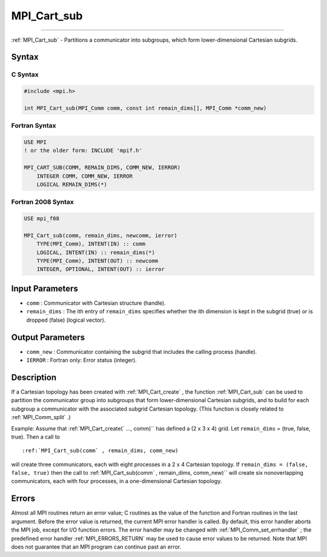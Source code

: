 .. _MPI_Cart_sub:

MPI_Cart_sub
~~~~~~~~~~~~
====

:ref:`MPI_Cart_sub`  - Partitions a communicator into subgroups, which form
lower-dimensional Cartesian subgrids.

Syntax
======

C Syntax
--------

.. code:: c

   #include <mpi.h>

   int MPI_Cart_sub(MPI_Comm comm, const int remain_dims[], MPI_Comm *comm_new)

Fortran Syntax
--------------

.. code:: fortran

   USE MPI
   ! or the older form: INCLUDE 'mpif.h'

   MPI_CART_SUB(COMM, REMAIN_DIMS, COMM_NEW, IERROR)
       INTEGER COMM, COMM_NEW, IERROR
       LOGICAL REMAIN_DIMS(*)

Fortran 2008 Syntax
-------------------

.. code:: fortran

   USE mpi_f08

   MPI_Cart_sub(comm, remain_dims, newcomm, ierror)
       TYPE(MPI_Comm), INTENT(IN) :: comm
       LOGICAL, INTENT(IN) :: remain_dims(*)
       TYPE(MPI_Comm), INTENT(OUT) :: newcomm
       INTEGER, OPTIONAL, INTENT(OUT) :: ierror

Input Parameters
================

-  ``comm`` : Communicator with Cartesian structure (handle).
-  ``remain_dims`` : The ith entry of ``remain_dims`` specifies whether
   the ith dimension is kept in the subgrid (true) or is dropped (false)
   (logical vector).

Output Parameters
=================

-  ``comm_new`` : Communicator containing the subgrid that includes the
   calling process (handle).
-  ``IERROR`` : Fortran only: Error status (integer).

Description
===========

If a Cartesian topology has been created with :ref:`MPI_Cart_create` , the
function :ref:`MPI_Cart_sub`  can be used to partition the communicator
group into subgroups that form lower-dimensional Cartesian subgrids, and
to build for each subgroup a communicator with the associated subgrid
Cartesian topology. (This function is closely related to
:ref:`MPI_Comm_split` .)

Example: Assume that :ref:`MPI_Cart_create(`  ..., comm)`` has defined a (2 x
3 x 4) grid. Let ``remain_dims`` = (true, false, true). Then a call to

::

   :ref:`MPI_Cart_sub(comm` , remain_dims, comm_new)

will create three communicators, each with eight processes in a 2 x 4
Cartesian topology. If ``remain_dims = (false, false, true)`` then the
call to :ref:`MPI_Cart_sub(comm` , remain_dims, comm_new)`` will create six
nonoverlapping communicators, each with four processes, in a
one-dimensional Cartesian topology.

Errors
======

Almost all MPI routines return an error value; C routines as the value
of the function and Fortran routines in the last argument. Before the
error value is returned, the current MPI error handler is called. By
default, this error handler aborts the MPI job, except for I/O function
errors. The error handler may be changed with
:ref:`MPI_Comm_set_errhandler` ; the predefined error handler
:ref:`MPI_ERRORS_RETURN`  may be used to cause error values to be returned.
Note that MPI does not guarantee that an MPI program can continue past
an error.


.. seealso:: :ref:`MPI_Cart_create` :ref:`MPI_Comm_split` 
